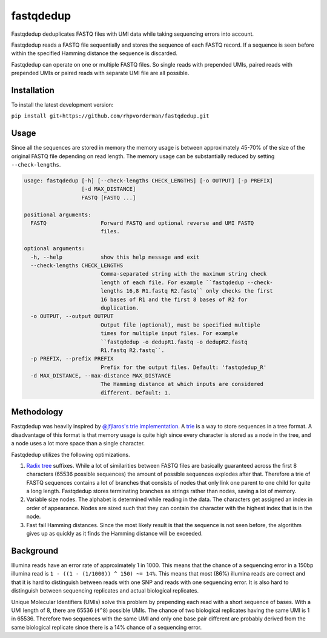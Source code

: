 fastqdedup
==========

Fastqdedup deduplicates FASTQ files with UMI data while taking sequencing
errors into account.

Fastqdedup reads a FASTQ file sequentially and stores the sequence of each
FASTQ record. If a sequence is seen before within the specified Hamming
distance the sequence is discarded.

Fastqdedup can operate on one or multiple FASTQ files. So single reads with
prepended UMIs, paired reads with prepended UMIs or paired reads with separate
UMI file are all possible.

Installation
------------
To install the latest development version:

``pip install git+https://github.com/rhpvorderman/fastqdedup.git``

Usage
-----

Since all the sequences are stored in memory the memory usage is between
approximately 45-70% of the size of the original FASTQ file depending on
read length. The memory usage can be substantially reduced by setting
``--check-lengths``.

.. code-block::

    usage: fastqdedup [-h] [--check-lengths CHECK_LENGTHS] [-o OUTPUT] [-p PREFIX]
                      [-d MAX_DISTANCE]
                      FASTQ [FASTQ ...]

    positional arguments:
      FASTQ                 Forward FASTQ and optional reverse and UMI FASTQ
                            files.

    optional arguments:
      -h, --help            show this help message and exit
      --check-lengths CHECK_LENGTHS
                            Comma-separated string with the maximum string check
                            length of each file. For example ``fastqdedup --check-
                            lengths 16,8 R1.fastq R2.fastq`` only checks the first
                            16 bases of R1 and the first 8 bases of R2 for
                            duplication.
      -o OUTPUT, --output OUTPUT
                            Output file (optional), must be specified multiple
                            times for multiple input files. For example
                            ``fastqdedup -o dedupR1.fastq -o dedupR2.fastq
                            R1.fastq R2.fastq``.
      -p PREFIX, --prefix PREFIX
                            Prefix for the output files. Default: 'fastqdedup_R'
      -d MAX_DISTANCE, --max-distance MAX_DISTANCE
                            The Hamming distance at which inputs are considered
                            different. Default: 1.

Methodology
-----------
Fastqdedup was heavily inspired by `@jfjlaros's trie implementation
<https://github.com/jfjlaros/trie>`_. A `trie
<https://en.wikipedia.org/wiki/Trie>`_ is a way to store sequences in a tree
format. A disadvantage of this format is that memory usage is quite high since
every character is stored as a node in the tree, and a node uses a lot more
space than a single character.

Fastqdedup utilizes the following optimizations.

1. `Radix tree <https://en.wikipedia.org/wiki/Radix_tree>`_ suffixes.
   While a lot of similarities between FASTQ files are
   basically guaranteed across the first 8 characters (65536 possible sequences)
   the amount of possible sequences explodes after that.
   Therefore a trie of FASTQ sequences contains a lot of branches that consists
   of nodes that only link one parent to one child for quite a long length.
   Fastqdedup stores terminating branches as strings rather than nodes, saving
   a lot of memory.
2. Variable size nodes. The alphabet is determined while reading in the data.
   The characters get assigned an index in order of appearance. Nodes are sized
   such that they can contain the character with the highest index that is in
   the node.
3. Fast fail Hamming distances. Since the most likely result is that the
   sequence is not seen before, the algorithm gives up as quickly as it finds
   the Hamming distance will be exceeded.

Background
----------
Illumina reads have an error rate of approximately 1 in 1000. This means that
the chance of a sequencing error in a 150bp illumina read is
``1 - ((1 - (1/1000)) ^ 150) ~= 14%``. This means that most (86%) illumina
reads are correct and that it is hard to distinguish between reads with one
SNP and reads with one sequencing error. It is also hard to distinguish between
sequencing replicates and actual biological replicates.

Unique Molecular Identifiers (UMIs) solve this problem by prepending each read
with a short sequence of bases. With a UMI length of 8, there are 65536
(``4^8``) possible UMIs. The chance of two biological replicates having the
same UMI is 1 in 65536. Therefore two sequences with the same UMI and only one
base pair different are probably derived from the same biological replicate
since there is a 14% chance of a sequencing error.

